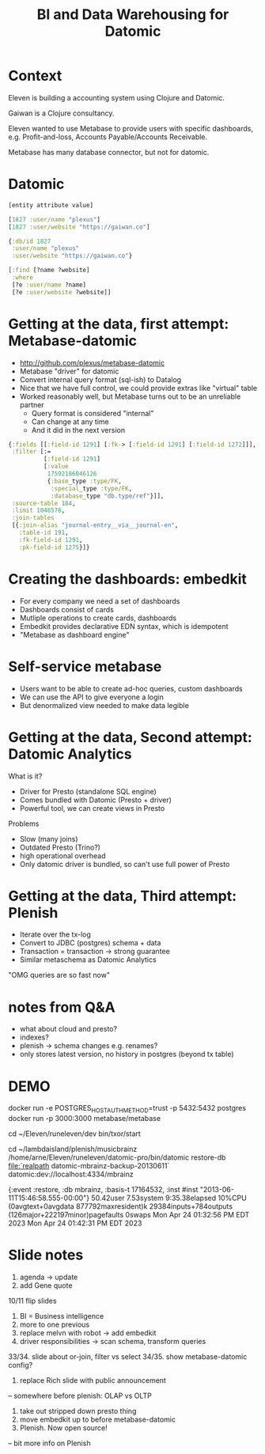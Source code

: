 #+TITLE: BI and Data Warehousing for Datomic

* Context

Eleven is building a accounting system using Clojure and Datomic.

Gaiwan is a Clojure consultancy.

Eleven wanted to use Metabase to provide users with specific dashboards, e.g.
Profit-and-loss, Accounts Payable/Accounts Receivable.

Metabase has many database connector, but not for datomic.

* Datomic

#+begin_src clojure
[entity attribute value]

[1827 :user/name "plexus"]
[1827 :user/website "https://gaiwan.co"]

{:db/id 1827
 :user/name "plexus"
 :user/website "https://gaiwan.co"}

[:find [?name ?website]
 :where
 [?e :user/name ?name]
 [?e :user/website ?website]]
#+end_src

* Getting at the data, first attempt: Metabase-datomic

- http://github.com/plexus/metabase-datomic
- Metabase "driver" for datomic
- Convert internal query format (sql-ish) to Datalog
- Nice that we have full control, we could provide extras like "virtual" table
- Worked reasonably well, but Metabase turns out to be an unreliable partner
  - Query format is considered "internal"
  - Can change at any time
  - And it did in the next version

#+begin_src clojure
{:fields [[:field-id 1291] [:fk-> [:field-id 1291] [:field-id 1272]]],
 :filter [:=
          [:field-id 1291]
          [:value
           17592186046126
           {:base_type :type/FK,
            :special_type :type/FK,
            :database_type "db.type/ref"}]],
 :source-table 184,
 :limit 1048576,
 :join-tables
 [{:join-alias "journal-entry__via__journal-en",
   :table-id 191,
   :fk-field-id 1291,
   :pk-field-id 1275}]}
#+end_src

* Creating the dashboards: embedkit

- For every company we need a set of dashboards
- Dashboards consist of cards
- Mutliple operations to create cards, dashboards
- Embedkit provides declarative EDN syntax, which is idempotent
- "Metabase as dashboard engine"

* Self-service metabase

- Users want to be able to create ad-hoc queries, custom dashboards
- We can use the API to give everyone a login
- But denormalized view needed to make data legible

* Getting at the data, Second attempt: Datomic Analytics

What is it?
- Driver for Presto (standalone SQL engine)
- Comes bundled with Datomic (Presto + driver)
- Powerful tool, we can create views in Presto

Problems
- Slow (many joins)
- Outdated Presto (Trino?)
- high operational overhead
- Only datomic driver is bundled, so can't use full power of Presto

* Getting at the data, Third attempt: Plenish

- Iterate over the tx-log
- Convert to JDBC (postgres) schema + data
- Transaction = transaction -> strong guarantee
- Similar metaschema as Datomic Analytics

"OMG queries are so fast now"


* notes from Q&A
- what about cloud and presto?
- indexes?
- plenish -> schema changes e.g. renames?
- only stores latest version, no history in postgres (beyond tx table)


* DEMO

docker run -e POSTGRES_HOST_AUTH_METHOD=trust -p 5432:5432 postgres
docker run -p 3000:3000 metabase/metabase

cd ~/Eleven/runeleven/dev
bin/txor/start 

cd ~/lambdaisland/plenish/musicbrainz 
/home/arne/Eleven/runeleven/datomic-pro/bin/datomic restore-db file:`realpath datomic-mbrainz-backup-20130611` datomic:dev://localhost:4334/mbrainz

{:event :restore, :db mbrainz, :basis-t 17164532, :inst #inst "2013-06-11T15:46:58.555-00:00"}
50.42user 7.53system 9:35.38elapsed 10%CPU (0avgtext+0avgdata 877792maxresident)k
29384inputs+784outputs (126major+222197minor)pagefaults 0swaps
Mon Apr 24 01:32:56 PM EDT 2023
Mon Apr 24 01:42:31 PM EDT 2023

* Slide notes

2. agenda -> update
6. add Gene quote
10/11 flip slides
14. BI = Business intelligence
16. more to one previous
27. replace melvn with robot -> add embedkit
31. driver responsibilities -> scan schema, transform queries
33/34. slide about or-join, filter vs select
34/35. show metabase-datomic config?
36. replace Rich slide with public announcement
-- somewhere before plenish: OLAP vs OLTP
47. take out stripped down presto thing
50. move embedkit up to before metabase-datomic
56. Plenish. Now open source!
-- bit more info on Plenish
